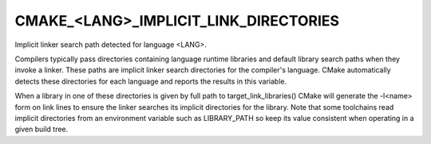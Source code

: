 CMAKE_<LANG>_IMPLICIT_LINK_DIRECTORIES
--------------------------------------

Implicit linker search path detected for language <LANG>.

Compilers typically pass directories containing language runtime
libraries and default library search paths when they invoke a linker.
These paths are implicit linker search directories for the compiler's
language.  CMake automatically detects these directories for each
language and reports the results in this variable.

When a library in one of these directories is given by full path to
target_link_libraries() CMake will generate the -l<name> form on link
lines to ensure the linker searches its implicit directories for the
library.  Note that some toolchains read implicit directories from an
environment variable such as LIBRARY_PATH so keep its value consistent
when operating in a given build tree.
